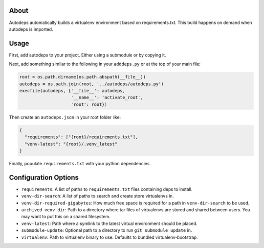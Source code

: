 About
=====

Autodeps automatically builds a virtualenv environment based on
requirements.txt. This build happens on demand when autodeps is
imported.

Usage
=====

First, add autodeps to your project. Either using a submodule or by
copying it.

Next, add something similar to the following in your ``adddeps.py`` or
at the top of your main file:

.. code-block:: python

    root = os.path.dirname(os.path.abspath(__file__))
    autodeps = os.path.join(root, '../autodeps/autodeps.py')
    execfile(autodeps, {'__file__': autodeps,
                        '__name__': 'activate_root',
                        'root': root})

Then create an ``autodeps.json`` in your root folder like:

.. code-block:: javascript

    {
      "requirements": ["{root}/requirements.txt"],
      "venv-latest": "{root}/.venv_latest"
    }

Finally, populate ``requirements.txt`` with your python dependencies.

Configuration Options
=====================

-  ``requirements``: A list of paths to ``requirements.txt`` files
   containing deps to install.
-  ``venv-dir-search``: A list of paths to search and create store
   virtualenvs in.
-  ``venv-dir-required-gigabytes``: How much free space is required for
   a path in ``venv-dir-search`` to be used.
-  ``archived-venv-dir``: Path to a directory where tar files of
   virtualenvs are stored and shared between users. You may want to put
   this on a shared filesystem.
-  ``venv-latest``: Path where a symlink to the latest virtual
   environment should be placed.
-  ``submodule-update``: Optional path to a directory to run
   ``git submodule update`` in.
-  ``virtualenv``: Path to virtualenv binary to use. Defaults to bundled
   virtualenv-bootstrap.

